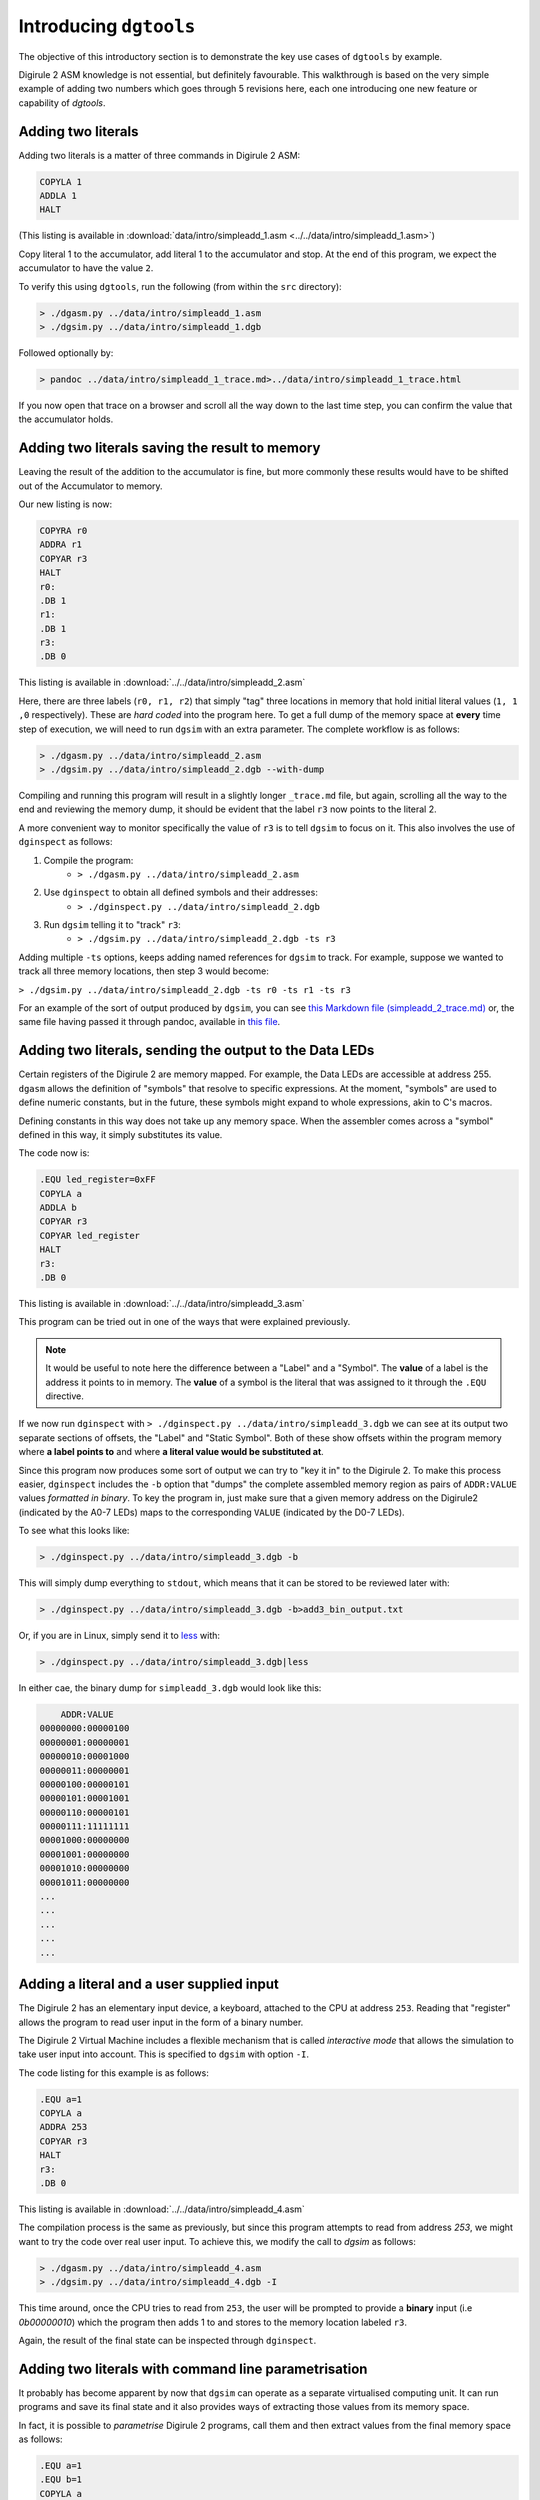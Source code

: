 .. _intro-topics:

Introducing ``dgtools``
=======================

The objective of this introductory section is to demonstrate the key use cases of ``dgtools`` by example.

Digirule 2 ASM knowledge is not essential, but definitely favourable. This walkthrough is based on the very simple 
example of adding two numbers which goes through 5 revisions here, each one introducing one new feature or capability 
of `dgtools`.

Adding two literals
-------------------

Adding two literals is a matter of three commands in Digirule 2 ASM:

.. code::

    COPYLA 1
    ADDLA 1
    HALT


(This listing is available in :download:`data/intro/simpleadd_1.asm <../../data/intro/simpleadd_1.asm>`)

Copy literal 1 to the accumulator, add literal 1 to the accumulator and stop.
At the end of this program, we expect the accumulator to have the value ``2``.

To verify this using ``dgtools``, run the following (from within the ``src`` directory):

.. code::

    > ./dgasm.py ../data/intro/simpleadd_1.asm
    > ./dgsim.py ../data/intro/simpleadd_1.dgb


Followed optionally by:

.. code::

    > pandoc ../data/intro/simpleadd_1_trace.md>../data/intro/simpleadd_1_trace.html


If you now open that trace on a browser and scroll all the way down to the last time step, you can confirm the value 
that the accumulator holds.


.. _simple_add_with_mem:

Adding two literals saving the result to memory
----------------------------------------------- 

Leaving the result of the addition to the accumulator is fine, but more commonly these results would have to be shifted
out of the Accumulator to memory.

Our new listing is now:

.. code::

    COPYRA r0
    ADDRA r1
    COPYAR r3
    HALT
    r0:
    .DB 1
    r1:
    .DB 1
    r3:
    .DB 0
    
This listing is available in :download:`../../data/intro/simpleadd_2.asm`

Here, there are three labels (``r0, r1, r2``) that simply "tag" three locations in memory that hold initial literal 
values (``1, 1 ,0`` respectively).
These are *hard coded* into the program here. To get a full dump of the memory space at **every** time step 
of execution, we will need to run ``dgsim`` with an extra parameter. The complete workflow is as follows:

.. code::

    > ./dgasm.py ../data/intro/simpleadd_2.asm
    > ./dgsim.py ../data/intro/simpleadd_2.dgb --with-dump

Compiling and running this program will result in a slightly longer ``_trace.md`` file, but again, scrolling all the 
way to the end and reviewing the memory dump, it should be evident that the label ``r3`` now points to the literal 2.

A more convenient way to monitor specifically the value of ``r3`` is to tell ``dgsim`` to focus on it. This also 
involves the use of ``dginspect`` as follows:

1. Compile the program: 
    * ``> ./dgasm.py ../data/intro/simpleadd_2.asm``
2. Use ``dginspect`` to obtain all defined symbols and their addresses:
    * ``> ./dginspect.py ../data/intro/simpleadd_2.dgb``
3. Run ``dgsim`` telling it to "track" ``r3``:
    * ``> ./dgsim.py ../data/intro/simpleadd_2.dgb -ts r3``

Adding multiple ``-ts`` options, keeps adding named references for ``dgsim`` to track. For example, suppose we wanted 
to track all three memory locations, then step 3 would become: 

``> ./dgsim.py ../data/intro/simpleadd_2.dgb -ts r0 -ts r1 -ts r3``

For an example of the sort of output produced by ``dgsim``, you can see 
`this Markdown file (simpleadd_2_trace.md) <_static/simpleadd_2_trace.md>`_ or, the same file having passed 
it through pandoc, available in `this file <_static/simpleadd_2_trace.html>`_.

Adding two literals, sending the output to the Data LEDs
--------------------------------------------------------

Certain registers of the Digirule 2 are memory mapped. For example, the Data LEDs are accessible at address 255.
``dgasm`` allows the definition of "symbols" that resolve to specific expressions. At the moment, "symbols" are used to
define numeric constants, but in the future, these symbols might expand to whole expressions, akin to C's macros. 

Defining constants in this way does not take up any memory space. When the assembler comes across a "symbol" defined in 
this way, it simply substitutes its value.

The code now is:

.. code::

    .EQU led_register=0xFF
    COPYLA a
    ADDLA b
    COPYAR r3
    COPYAR led_register
    HALT
    r3:
    .DB 0

This listing is available in :download:`../../data/intro/simpleadd_3.asm`

This program can be tried out in one of the ways that were explained previously. 

.. note::
    It would be useful to note here the difference between a "Label" and a "Symbol". The **value** of a label is the 
    address it points to in memory. The **value** of a symbol is the literal that was assigned to it through the 
    ``.EQU`` directive.

If we now run ``dginspect`` with ``> ./dginspect.py ../data/intro/simpleadd_3.dgb`` we can see at its output two 
separate sections of offsets, the "Label" and "Static Symbol". Both of these show offsets within the program memory 
where **a label points to** and where **a literal value would be substituted at**.

Since this program now produces some sort of output we can try to "key it in" to the Digirule 2. To make this process 
easier, ``dginspect`` includes the ``-b`` option that "dumps" the complete assembled memory region as pairs of 
``ADDR:VALUE`` values *formatted in binary*. To key the program in, just make sure that a given memory address on 
the Digirule2 (indicated by the A0-7 LEDs) maps to the corresponding ``VALUE`` (indicated by the D0-7 LEDs).

To see what this looks like:

.. code::

    > ./dginspect.py ../data/intro/simpleadd_3.dgb -b
    
This will simply dump everything to ``stdout``, which means that it can be stored to be reviewed later with:

.. code::

    > ./dginspect.py ../data/intro/simpleadd_3.dgb -b>add3_bin_output.txt
    
Or, if you are in Linux, simply send it to `less <https://en.wikipedia.org/wiki/Less_(Unix)>`_ with:

.. code::

    > ./dginspect.py ../data/intro/simpleadd_3.dgb|less

In either cae, the binary dump for ``simpleadd_3.dgb`` would look like this:

.. code::
    
        ADDR:VALUE   
    00000000:00000100
    00000001:00000001
    00000010:00001000
    00000011:00000001
    00000100:00000101
    00000101:00001001
    00000110:00000101
    00000111:11111111
    00001000:00000000
    00001001:00000000
    00001010:00000000
    00001011:00000000
    ...
    ...
    ...
    ...
    ...



Adding a literal and a user supplied input
------------------------------------------

The Digirule 2 has an elementary input device, a keyboard, attached to the CPU at address ``253``. Reading that 
"register" allows the program to read user input in the form of a binary number. 

The Digirule 2 Virtual Machine includes a flexible mechanism that is called *interactive mode* that allows the 
simulation to take user input into account. This is specified to ``dgsim`` with option ``-I``.

The code listing for this example is as follows:

.. code::

    .EQU a=1
    COPYLA a
    ADDRA 253
    COPYAR r3
    HALT
    r3:
    .DB 0

This listing is available in :download:`../../data/intro/simpleadd_4.asm`

The compilation process is the same as previously, but since this program attempts to read from address `253`, 
we might want to try the code over real user input. To achieve this, we modify the call to `dgsim` as follows:


.. code::

    > ./dgasm.py ../data/intro/simpleadd_4.asm
    > ./dgsim.py ../data/intro/simpleadd_4.dgb -I

This time around, once the CPU tries to read from ``253``, the user will be prompted to provide a **binary** input 
(i.e `0b00000010`) which the program then adds 1 to and stores to the memory location labeled ``r3``.

Again, the result of the final state can be inspected through ``dginspect``.


.. _cplx_intro_example_5:

Adding two literals with command line parametrisation
-----------------------------------------------------

It probably has become apparent by now that ``dgsim`` can operate as a separate virtualised computing unit. It can 
run programs and save its final state and it also provides ways of extracting those values from its memory space.

In fact, it is possible to *parametrise* Digirule 2 programs, call them and then extract values from the final memory 
space as follows:

.. code::

    .EQU a=1
    .EQU b=1
    COPYLA a
    ADDLA b
    COPYAR r3
    HALT
    r3:
    .DB 0

This listing is available in :download:`../../data/intro/simpleadd_5.asm`

This program specifies two "symbols" ``a,b`` which hold literals that participate in addition and one label ``r3`` that 
points to a one byte memory location that receives the result of the addition.

Very briefly, ``a,b`` will become the **parameters** (two numbers that can be reset **without recompiling the program**) 
and ``r3`` will be the memory location that holds the final result.

The complete workflow is as follows, notice here *which .dgb file is inspected for the results of the calculation*:

1. Compile the program
    * ``> ./dgasm.py ../data/intro/simpleadd_5.asm``
2. Run the program
    * ``> ./dgsim.py ../data/intro/simpleadd_5.dgb``
3. Inspect the result as stored in `r3`
    * ``> ./dginspect.py ../data/intro/simpleadd_5_memdump.dgb -g r3`` 
    * With the program in its original form, this value should be ``2``.
4. **Change parameter a to 3**
    * ``> ./dginspect.py ../data/intro/simpleadd_5.dgb -sy a 3``
    * Don't worry about overwriting ``simpleadd_5.dgb``, its original form is still maintained in a ``.bak`` file.
5. Run the program again
    * ``> ./dgsim.py ../data/intro/simpleadd_5.dgb``
6. Inspect the final result now
    * ``> ./dginspect.py ../data/intro/simpleadd_5_memdump.dgb -g r3`` 
    * With the parameters given here, this value should be ``4``
    
7. Start keying the final result in with:
    * ``> ./dginspect.py ../data/intro/simpleadd_5_memdump.dgb -b``
    

This is probably the most involved workflow using ``dgtools`` to take full control of program execution.

Each one of the three tools has more capabilities that were not expanded upon here but can be reviewed with ``--help``.
For more information please see section :ref:`detailed_script_descriptions`.

With these points in mind, it is now time to move to :ref:`advanced topics <advanced-topics>` demonstrating more 
complex code on the Digirule 2.
